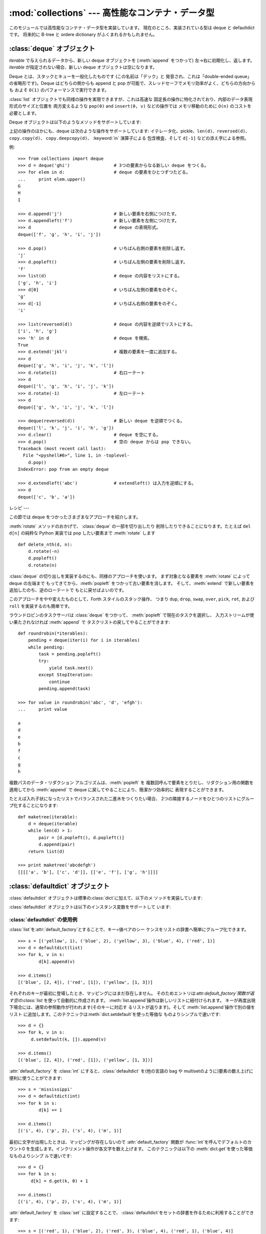 
:mod:`collections` --- 高性能なコンテナ・データ型
====================================

.. module:: collections
   :synopsis: High-performance container datatypes
.. moduleauthor:: Raymond Hettinger <python@rcn.com>
.. sectionauthor:: Raymond Hettinger <python@rcn.com>


.. versionadded:: 2.4

このモジュールでは高性能なコンテナ・データ型を実装しています。 現在のところ、実装されている型は deque と defaultdict です。 将来的に
B-tree と ordere dictionary がふくまれるかもしれません。

.. versionchanged:: 2.5
   defaultdict の追加.


.. _deque-objects:

:class:`deque` オブジェクト
---------------------


.. class:: deque([iterable])

   *iterable* で与えられるデータから、新しい deque オブジェクトを (:meth:`append` をつかって) 左→右に初期化し、返します。
   *iterable* が指定されない場合、新しい deque オブジェクトは空になります。

   Deque とは、スタックとキューを一般化したものです (この名前は「デック」と 発音され、これは「double-ended
   queue」の省略形です)。Deque はどちらの側からも append と pop が可能で、スレッドセーフでメモリ効率がよく、どちらの方向からも およそ
   ``O(1)`` のパフォーマンスで実行できます。

   :class:`list` オブジェクトでも同様の操作を実現できますが、これは高速な 固定長の操作に特化されており、内部のデータ表現形式のサイズと位置を
   両方変えるような ``pop(0)`` and ``insert(0, v)`` などの操作では メモリ移動のために ``O(n)`` のコストを必要とします。

   .. versionadded:: 2.4

Deque オブジェクトは以下のようなメソッドをサポートしています:


.. method:: deque.append(x)

   *x* を deque の右側につけ加えます。


.. method:: deque.appendleft(x)

   *x* を deque の左側につけ加えます。


.. method:: deque.clear()

   Deque からすべての要素を削除し、長さを 0 にします。


.. method:: deque.extend(iterable)

   イテレータ化可能な引数 iterable から得られる要素を deque の右側に 追加し拡張します。


.. method:: deque.extendleft(iterable)

   イテレータ化可能な引数 iterable から得られる要素を deque の左側に 追加し拡張します。注意: 左から追加した結果は、イテレータ引数の
   順序とは逆になります。


.. method:: deque.pop()

   Deque の右側から要素をひとつ削除し、その要素を返します。 要素がひとつも存在しない場合は :exc:`IndexError` を発生させます。


.. method:: deque.popleft()

   Deque の左側から要素をひとつ削除し、その要素を返します。 要素がひとつも存在しない場合は :exc:`IndexError` を発生させます。


.. method:: deque.remove(value)

   最初に現れる value を削除します。 要素がみつからないない場合は :exc:`ValueError` を発生させます。

   .. versionadded:: 2.5


.. method:: deque.rotate(n)

   Deque の要素を全体で *n*ステップだけ右にローテートします。 *n* が負の値の場合は、左にローテートします。Deque を
   ひとつ右にローテートすることは ``d.appendleft(d.pop())`` と同じです。

上記の操作のほかにも、deque は次のような操作をサポートしています: イテレータ化、pickle、``len(d)``、``reversed(d)``、
``copy.copy(d)``、 ``copy.deepcopy(d)``、 :keyword:`in` 演算子による 包含検査、そして ``d[-1]``
などの添え字による参照。

例::

   >>> from collections import deque
   >>> d = deque('ghi')                 # 3つの要素からなる新しい deque をつくる。
   >>> for elem in d:                   # deque の要素をひとつずつたどる。
   ...     print elem.upper()	
   G
   H
   I

   >>> d.append('j')                    # 新しい要素を右側につけたす。
   >>> d.appendleft('f')                # 新しい要素を左側につけたす。
   >>> d                                # deque の表現形式。
   deque(['f', 'g', 'h', 'i', 'j'])

   >>> d.pop()                          # いちばん右側の要素を削除し返す。
   'j'
   >>> d.popleft()                      # いちばん左側の要素を削除し返す。
   'f'
   >>> list(d)                          # deque の内容をリストにする。
   ['g', 'h', 'i']
   >>> d[0]                             # いちばん左側の要素をのぞく。
   'g'
   >>> d[-1]                            # いちばん右側の要素をのぞく。
   'i'

   >>> list(reversed(d))                # deque の内容を逆順でリストにする。
   ['i', 'h', 'g']
   >>> 'h' in d                         # deque を検索。
   True
   >>> d.extend('jkl')                  # 複数の要素を一度に追加する。
   >>> d
   deque(['g', 'h', 'i', 'j', 'k', 'l'])
   >>> d.rotate(1)                      # 右ローテート
   >>> d
   deque(['l', 'g', 'h', 'i', 'j', 'k'])
   >>> d.rotate(-1)                     # 左ローテート
   >>> d
   deque(['g', 'h', 'i', 'j', 'k', 'l'])

   >>> deque(reversed(d))               # 新しい deque を逆順でつくる。
   deque(['l', 'k', 'j', 'i', 'h', 'g'])
   >>> d.clear()                        # deque を空にする。
   >>> d.pop()                          # 空の deque からは pop できない。
   Traceback (most recent call last):
     File "<pyshell#6>", line 1, in -toplevel-
       d.pop()
   IndexError: pop from an empty deque

   >>> d.extendleft('abc')              # extendleft() は入力を逆順にする。
   >>> d
   deque(['c', 'b', 'a'])


.. _deque-recipes:

レシピ
---

この節では deque をつかったさまざまなアプローチを紹介します。

:meth:`rotate` メソッドのおかげで、 :class:`deque` の一部を切り出したり 削除したりできることになります。たとえば ``del
d[n]`` の純粋な Python 実装では pop したい要素まで :meth:`rotate` します ::

   def delete_nth(d, n):
       d.rotate(-n)
       d.popleft()
       d.rotate(n)

:class:`deque` の切り出しを実装するのにも、同様のアプローチを使います。 まず対象となる要素を :meth:`rotate` によって deque
の左端まで もってきてから、:meth:`popleft` をつかって古い要素を消します。 そして、:meth:`extend`
で新しい要素を追加したのち、逆のローテートで もとに戻せばよいのです。

このアプローチをやや変えたものとして、Forth スタイルのスタック操作、 つまり ``dup``, ``drop``, ``swap``, ``over``,
``pick``, ``rot``, および ``roll`` を実装するのも簡単です。

ラウンドロビンのタスクサーバは :class:`deque` をつかって、 :meth:`popleft` で現在のタスクを選択し、
入力ストリームが使い果たされなければ :meth:`append` で タスクリストの戻してやることができます::

   def roundrobin(*iterables):
       pending = deque(iter(i) for i in iterables)
       while pending:
           task = pending.popleft()
           try:
               yield task.next()
           except StopIteration:
               continue
           pending.append(task)

   >>> for value in roundrobin('abc', 'd', 'efgh'):
   ...     print value

   a
   d
   e
   b
   f
   c
   g
   h


複数パスのデータ・リダクション アルゴリズムは、:meth:`popleft` を 複数回呼んで要素をとりだし、リダクション用の関数を適用してから
:meth:`append` で deque に戻してやることにより、簡潔かつ効率的に 表現することができます。

たとえば入れ子状になったリストでバランスされた二進木をつくりたい場合、 2つの隣接するノードをひとつのリストにグループ化することになります::

   def maketree(iterable):
       d = deque(iterable)
       while len(d) > 1:
           pair = [d.popleft(), d.popleft()]
           d.append(pair)
       return list(d)

   >>> print maketree('abcdefgh')
   [[[['a', 'b'], ['c', 'd']], [['e', 'f'], ['g', 'h']]]]



.. _defaultdict-objects:

:class:`defaultdict` オブジェクト
---------------------------


.. class:: defaultdict([default_factory[, ...]])

   新しいディクショナリ状のオブジェクトを返します。:class:`defaultdict`は 組込みの
   :class:`dict`のサブクラスです。メソッドをオーバーライドし、書 き込み可能なインスタンス変数を1つ追加している以外は
   :class:`dict`クラスと同じです。 同じ部分については以下では省略されています。

   1つめの引数は:attr:`default_factory`属性の初期値です。デフォルトは
   ``None``です。残りの引数はキーワード引数もふくめ、:class:`dict`のコ ンストラクタにあたえられた場合と同様に扱われます。

   .. versionadded:: 2.5

:class:`defaultdict` オブジェクトは標準の:class:`dict`に加えて、以下のメ ソッドを実装しています:


.. method:: defaultdict.__missing__(key)

   もし:attr:`default_factory`属性が``None``であれば、このメソッドは
   :exc:`KeyError`例外を、*key*を引数として発生させます。

   もし:attr:`default_factory`属性が``None``でなければ、このメソッドは
   :attr:`default_factory`を引数なしで呼び出し、あたえられた*key*に 対応するデフォルト値を作ります。そしてこの値を *key*
   に対応する値 を辞書に登録して返ります。

   もし :attr:`default_factory` の呼出が例外を発生させた場合には、 変更せずそのまま例外を投げます。

   このメソッドは:class:`dict`クラスの :meth:`__getitem__` メソッドで、キー
   が存在しなかった場合によびだされます。値を返すか例外を発生させるのどち
   らにしても、:meth:`__getitem__`からもそのまま値が返るか例外が発生します。

:class:`defaultdict` オブジェクトは以下のインスタンス変数をサポートして います:


.. data:: default_factory

   この属性は :meth:`__missing__` メソッドによって使われます。これは 存在すればコンストラクタの第1引数によって初期化され、そうでなければ
   ``None``になります。


.. _defaultdict-examples:

:class:`defaultdict` の使用例
^^^^^^^^^^^^^^^^^^^^^^^^^

:class:`list`を:attr:`default_factory`とすることで、キー=値ペアのシー ケンスをリストの辞書へ簡単にグループ化できます。
::

   >>> s = [('yellow', 1), ('blue', 2), ('yellow', 3), ('blue', 4), ('red', 1)]
   >>> d = defaultdict(list)
   >>> for k, v in s:
           d[k].append(v)

   >>> d.items()
   [('blue', [2, 4]), ('red', [1]), ('yellow', [1, 3])]

それぞれのキーが最初に登場したとき、マッピングにはまだ存在しません。
そのためエントリは:attr:`default_factory`関数が返す空の:class:`list` を使って自動的に作成されます。
:meth:`list.append`操作は新しいリストに紐付けられます。 キーが再度出現下場合には、通常の参照動作が行われます(そのキーに対応す
るリストが返ります)。そして :meth:`list.append`操作で別の値をリスト
に追加します。このテクニックは:meth:`dict.setdefault`を使った等価な ものよりシンプルで速いです::

   >>> d = {}
   >>> for k, v in s:
   	d.setdefault(k, []).append(v)

   >>> d.items()
   [('blue', [2, 4]), ('red', [1]), ('yellow', [1, 3])]

:attr:`default_factory` を :class:`int` にすると、:class:`defaultdict` を(他の言語の bag や
multisetのように)要素の数え上げに便利に使うことができます::

   >>> s = 'mississippi'
   >>> d = defaultdict(int)
   >>> for k in s:
           d[k] += 1

   >>> d.items()
   [('i', 4), ('p', 2), ('s', 4), ('m', 1)]

最初に文字が出現したときは、マッピングが存在しないので :attr:`default_factory` 関数が :func:`int`を呼んでデフォルトのカ
ウント0 を生成します。インクリメント操作が各文字を数え上げます。 このテクニックは以下の :meth:`dict.get`を使った等価なものよりシンプ
ルで速いです::

   >>> d = {}
   >>> for k in s:
   	d[k] = d.get(k, 0) + 1

   >>> d.items()
   [('i', 4), ('p', 2), ('s', 4), ('m', 1)]

:attr:`default_factory` を :class:`set` に設定することで、
:class:`defaultdict`をセットの辞書を作るために利用することができます::

   >>> s = [('red', 1), ('blue', 2), ('red', 3), ('blue', 4), ('red', 1), ('blue', 4)]
   >>> d = defaultdict(set)
   >>> for k, v in s:
           d[k].add(v)

   >>> d.items()
   [('blue', set([2, 4])), ('red', set([1, 3]))]

